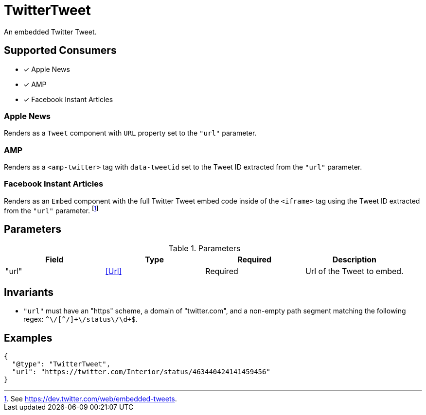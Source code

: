 [[TwitterTweetComponent]]
= TwitterTweet

An embedded Twitter Tweet.

== Supported Consumers

- [x] Apple News
- [x] AMP
- [x] Facebook Instant Articles

=== Apple News

Renders as a `Tweet` component with `URL` property set to the `"url"` parameter.

=== AMP

Renders as a `<amp-twitter>` tag with `data-tweetid` set to the Tweet ID
extracted from the `"url"` parameter.

=== Facebook Instant Articles

Renders as an `Embed` component with the full Twitter Tweet embed code inside of
the `<iframe>` tag using the Tweet ID extracted from the `"url"` parameter.
footnote:[See https://dev.twitter.com/web/embedded-tweets.]

== Parameters

.Parameters
|===
|Field |Type |Required |Description

|"url"
|<<Url>>
|Required
|Url of the Tweet to embed.

|===

== Invariants

* `"url"` must have an "https" scheme, a domain of "twitter.com", and a
  non-empty path segment matching the following regex:
  `++^\/[^/]+\/status\/\d+$++`.

== Examples

[source,json]
----
{
  "@type": "TwitterTweet",
  "url": "https://twitter.com/Interior/status/463440424141459456"
}
----

